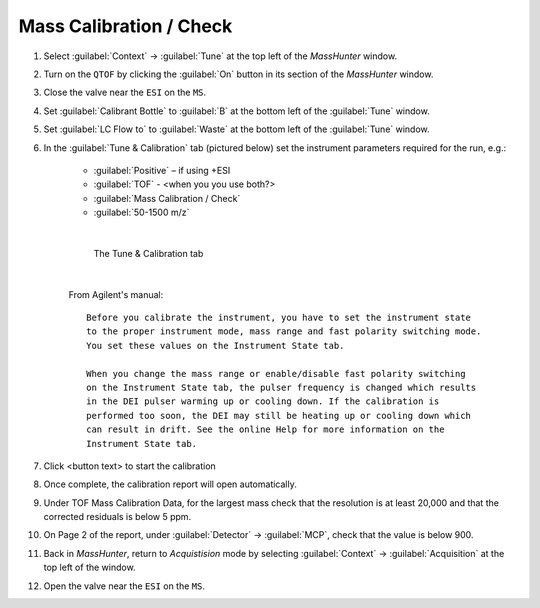 ============================
Mass Calibration / Check
============================

#. Select :guilabel:`Context` → :guilabel:`Tune` at the top left of the `MassHunter` window.
#. Turn on the ``QTOF`` by clicking the :guilabel:`On` button in its section of the `MassHunter` window.
#. Close the valve near the ``ESI`` on the ``MS``.
#. Set :guilabel:`Calibrant Bottle` to :guilabel:`B` at the bottom left of the :guilabel:`Tune` window.
#. Set :guilabel:`LC Flow to` to :guilabel:`Waste` at the bottom left of the :guilabel:`Tune` window.
#. In the :guilabel:`Tune & Calibration` tab (pictured below) set the instrument parameters required for the run, e.g.:

	* :guilabel:`Positive` – if using +ESI
	* :guilabel:`TOF` - <when you you use both?>
	* :guilabel:`Mass Calibration / Check`
	* :guilabel:`50-1500 m/z`
	.. TODO

	.. highlight:: none

	|

	.. figure:: mass_calibration_window.png
		:alt: View of the Tune & Calibration

		The Tune & Calibration tab

	|

	From Agilent's manual::

		Before you calibrate the instrument, you have to set the instrument state
		to the proper instrument mode, mass range and fast polarity switching mode.
		You set these values on the Instrument State tab.

		When you change the mass range or enable/disable fast polarity switching
		on the Instrument State tab, the pulser frequency is changed which results
		in the DEI pulser warming up or cooling down. If the calibration is
		performed too soon, the DEI may still be heating up or cooling down which
		can result in drift. See the online Help for more information on the
		Instrument State tab.

	.. highlight:: default

#. Click <button text> to start the calibration

#. Once complete, the calibration report will open automatically.

#. Under TOF Mass Calibration Data, for the largest mass check that the resolution is at least 20,000 and that the corrected residuals is below 5 ppm.

#. On Page 2 of the report, under :guilabel:`Detector` → :guilabel:`MCP`, check that the value is below 900.

#. Back in `MassHunter`, return to `Acquistision` mode by selecting :guilabel:`Context` → :guilabel:`Acquisition` at the top left of the window.

#. Open the valve near the ``ESI`` on the ``MS``.
